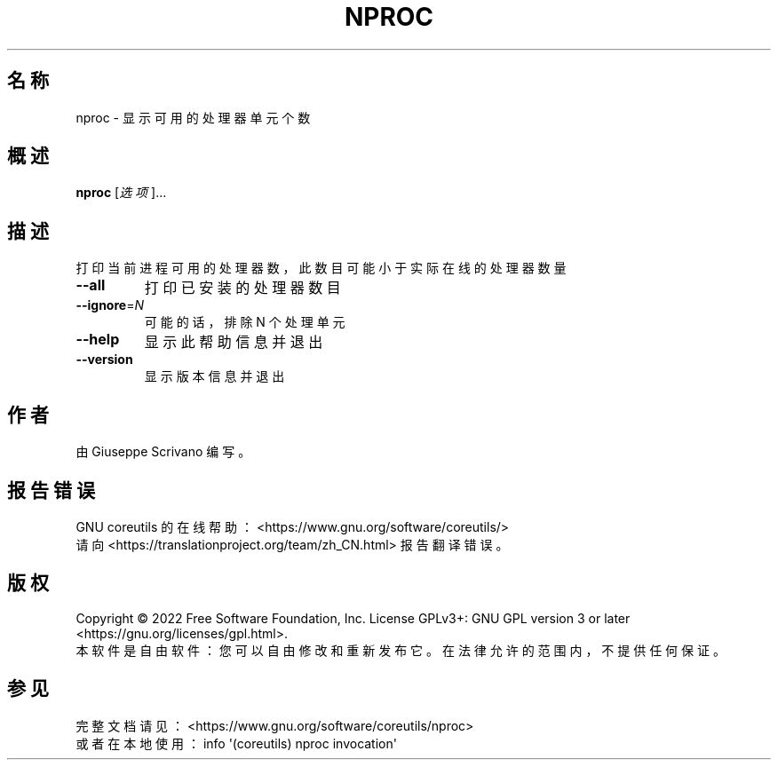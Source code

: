 .\" DO NOT MODIFY THIS FILE!  It was generated by help2man 1.48.5.
.\"*******************************************************************
.\"
.\" This file was generated with po4a. Translate the source file.
.\"
.\"*******************************************************************
.TH NPROC 1 2022年9月 "GNU coreutils 9.1" 用户命令
.SH 名称
nproc \- 显示可用的处理器单元个数
.SH 概述
\fBnproc\fP [\fI\,选项\/\fP]...
.SH 描述
.\" Add any additional description here
.PP
打印当前进程可用的处理器数，此数目可能小于实际在线的处理器数量
.TP 
\fB\-\-all\fP
打印已安装的处理器数目
.TP 
\fB\-\-ignore\fP=\fI\,N\/\fP
可能的话，排除 N 个处理单元
.TP 
\fB\-\-help\fP
显示此帮助信息并退出
.TP 
\fB\-\-version\fP
显示版本信息并退出
.SH 作者
由 Giuseppe Scrivano 编写。
.SH 报告错误
GNU coreutils 的在线帮助： <https://www.gnu.org/software/coreutils/>
.br
请向 <https://translationproject.org/team/zh_CN.html> 报告翻译错误。
.SH 版权
Copyright \(co 2022 Free Software Foundation, Inc.  License GPLv3+: GNU GPL
version 3 or later <https://gnu.org/licenses/gpl.html>.
.br
本软件是自由软件：您可以自由修改和重新发布它。在法律允许的范围内，不提供任何保证。
.SH 参见
完整文档请见： <https://www.gnu.org/software/coreutils/nproc>
.br
或者在本地使用： info \(aq(coreutils) nproc invocation\(aq
